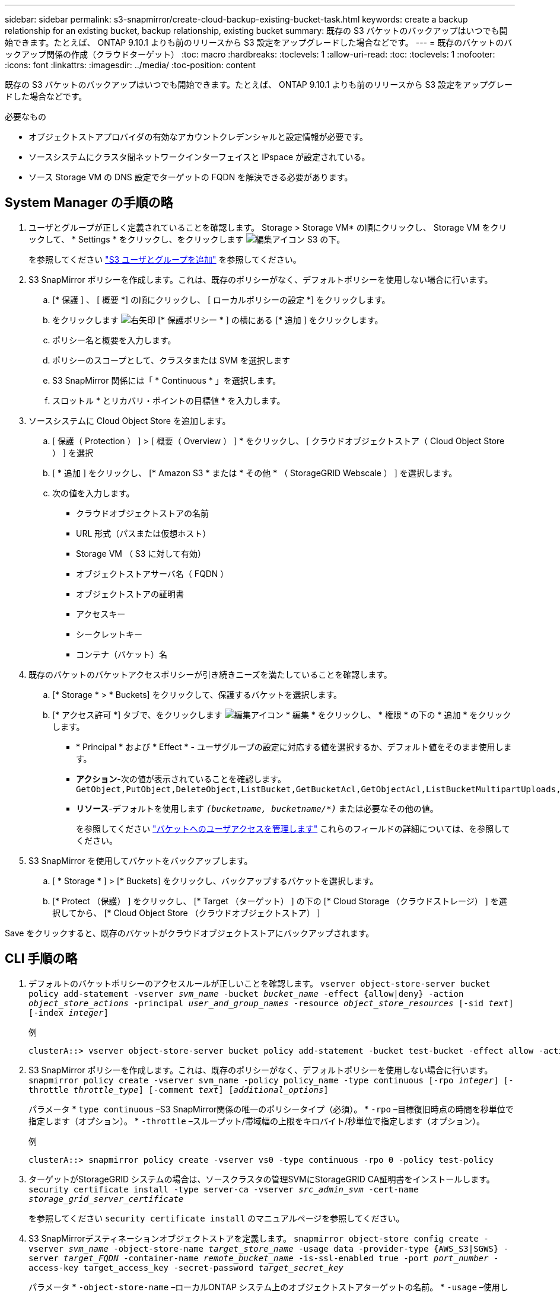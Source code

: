 ---
sidebar: sidebar 
permalink: s3-snapmirror/create-cloud-backup-existing-bucket-task.html 
keywords: create a backup relationship for an existing bucket, backup relationship, existing bucket 
summary: 既存の S3 バケットのバックアップはいつでも開始できます。たとえば、 ONTAP 9.10.1 よりも前のリリースから S3 設定をアップグレードした場合などです。 
---
= 既存のバケットのバックアップ関係の作成（クラウドターゲット）
:toc: macro
:hardbreaks:
:toclevels: 1
:allow-uri-read: 
:toc: 
:toclevels: 1
:nofooter: 
:icons: font
:linkattrs: 
:imagesdir: ../media/
:toc-position: content


[role="lead"]
既存の S3 バケットのバックアップはいつでも開始できます。たとえば、 ONTAP 9.10.1 よりも前のリリースから S3 設定をアップグレードした場合などです。

.必要なもの
* オブジェクトストアプロバイダの有効なアカウントクレデンシャルと設定情報が必要です。
* ソースシステムにクラスタ間ネットワークインターフェイスと IPspace が設定されている。
* ソース Storage VM の DNS 設定でターゲットの FQDN を解決できる必要があります。




== System Manager の手順の略

. ユーザとグループが正しく定義されていることを確認します。
Storage > Storage VM* の順にクリックし、 Storage VM をクリックして、 * Settings * をクリックし、をクリックします image:icon_pencil.gif["編集アイコン"] S3 の下。
+
を参照してください link:../task_object_provision_add_s3_users_groups.html["S3 ユーザとグループを追加"] を参照してください。

. S3 SnapMirror ポリシーを作成します。これは、既存のポリシーがなく、デフォルトポリシーを使用しない場合に行います。
+
.. [* 保護 ] 、 [ 概要 *] の順にクリックし、 [ ローカルポリシーの設定 *] をクリックします。
.. をクリックします image:../media/icon_arrow.gif["右矢印"] [* 保護ポリシー * ] の横にある [* 追加 ] をクリックします。
.. ポリシー名と概要を入力します。
.. ポリシーのスコープとして、クラスタまたは SVM を選択します
.. S3 SnapMirror 関係には「 * Continuous * 」を選択します。
.. スロットル * とリカバリ・ポイントの目標値 * を入力します。


. ソースシステムに Cloud Object Store を追加します。
+
.. [ 保護（ Protection ） ] > [ 概要（ Overview ） ] * をクリックし、 [ クラウドオブジェクトストア（ Cloud Object Store ） ] を選択
.. [ * 追加 ] をクリックし、 [* Amazon S3 * または * その他 * （ StorageGRID Webscale ） ] を選択します。
.. 次の値を入力します。
+
*** クラウドオブジェクトストアの名前
*** URL 形式（パスまたは仮想ホスト）
*** Storage VM （ S3 に対して有効）
*** オブジェクトストアサーバ名（ FQDN ）
*** オブジェクトストアの証明書
*** アクセスキー
*** シークレットキー
*** コンテナ（バケット）名




. 既存のバケットのバケットアクセスポリシーが引き続きニーズを満たしていることを確認します。
+
.. [* Storage * > * Buckets] をクリックして、保護するバケットを選択します。
.. [* アクセス許可 *] タブで、をクリックします image:icon_pencil.gif["編集アイコン"] * 編集 * をクリックし、 * 権限 * の下の * 追加 * をクリックします。
+
*** * Principal * および * Effect * - ユーザグループの設定に対応する値を選択するか、デフォルト値をそのまま使用します。
*** *アクション*-次の値が表示されていることを確認します。 `GetObject,PutObject,DeleteObject,ListBucket,GetBucketAcl,GetObjectAcl,ListBucketMultipartUploads,ListMultipartUploadParts`
*** *リソース*-デフォルトを使用します `_(bucketname, bucketname/*)_` または必要なその他の値。
+
を参照してください link:../task_object_provision_manage_bucket_access.html["バケットへのユーザアクセスを管理します"] これらのフィールドの詳細については、を参照してください。





. S3 SnapMirror を使用してバケットをバックアップします。
+
.. [ * Storage * ] > [* Buckets] をクリックし、バックアップするバケットを選択します。
.. [* Protect （保護） ] をクリックし、 [* Target （ターゲット） ] の下の [* Cloud Storage （クラウドストレージ） ] を選択してから、 [* Cloud Object Store （クラウドオブジェクトストア） ]




Save をクリックすると、既存のバケットがクラウドオブジェクトストアにバックアップされます。



== CLI 手順の略

. デフォルトのバケットポリシーのアクセスルールが正しいことを確認します。
`vserver object-store-server bucket policy add-statement -vserver _svm_name_ -bucket _bucket_name_ -effect {allow|deny} -action _object_store_actions_ -principal _user_and_group_names_ -resource _object_store_resources_ [-sid _text_] [-index _integer_]`
+
.例
[listing]
----
clusterA::> vserver object-store-server bucket policy add-statement -bucket test-bucket -effect allow -action GetObject,PutObject,DeleteObject,ListBucket,GetBucketAcl,GetObjectAcl,ListBucketMultipartUploads,ListMultipartUploadParts -principal - -resource test-bucket, test-bucket /*
----
. S3 SnapMirror ポリシーを作成します。これは、既存のポリシーがなく、デフォルトポリシーを使用しない場合に行います。
`snapmirror policy create -vserver svm_name -policy policy_name -type continuous [-rpo _integer_] [-throttle _throttle_type_] [-comment _text_] [_additional_options_]`
+
パラメータ
* `type continuous` –S3 SnapMirror関係の唯一のポリシータイプ（必須）。
* `-rpo` –目標復旧時点の時間を秒単位で指定します（オプション）。
* `-throttle` –スループット/帯域幅の上限をキロバイト/秒単位で指定します（オプション）。

+
.例
[listing]
----
clusterA::> snapmirror policy create -vserver vs0 -type continuous -rpo 0 -policy test-policy
----
. ターゲットがStorageGRID システムの場合は、ソースクラスタの管理SVMにStorageGRID CA証明書をインストールします。
`security certificate install -type server-ca -vserver _src_admin_svm_ -cert-name _storage_grid_server_certificate_`
+
を参照してください `security certificate install` のマニュアルページを参照してください。

. S3 SnapMirrorデスティネーションオブジェクトストアを定義します。
`snapmirror object-store config create -vserver _svm_name_ -object-store-name _target_store_name_ -usage data -provider-type {AWS_S3|SGWS} -server _target_FQDN_ -container-name _remote_bucket_name_ -is-ssl-enabled true -port _port_number_ -access-key target_access_key -secret-password _target_secret_key_`
+
パラメータ
* `-object-store-name` –ローカルONTAP システム上のオブジェクトストアターゲットの名前。
* `-usage` –使用します `data` をクリックします。
* `-provider-type` – `AWS_S3` および `SGWS` （StorageGRID ）ターゲットがサポートされます。
* `-server` –ターゲットサーバのFQDNまたはIPアドレス。
* `-is-ssl-enabled` –SSLの有効化はオプションですが、推奨されます。
  [+]
を参照してください `snapmirror object-store config create` のマニュアルページを参照してください。

+
.例
[listing]
----
src_cluster::> snapmirror object-store config create -vserver vs0 -object-store-name sgws-store -usage data -provider-type SGWS -server sgws.example.com -container-name target-test-bucket -is-ssl-enabled true -port 443 -access-key abc123 -secret-password xyz890
----
. S3 SnapMirror関係を作成します。
`snapmirror create -source-path _svm_name_:/bucket/_bucket_name_ -destination-path _object_store_name_:/objstore  -policy _policy_name_`
+
パラメータ
* `-destination-path` –前の手順で作成したオブジェクトストアの名前と固定値 `objstore`。
  [+]
作成したポリシーを使用することも、デフォルトのポリシーをそのまま使用することもできます。

+
....
src_cluster::> snapmirror create -source-path vs0:/bucket/buck-evp -destination-path sgws-store:/objstore -policy test-policy
....
. ミラーリングがアクティブであることを確認します。
`snapmirror show -policy-type continuous -fields status`

